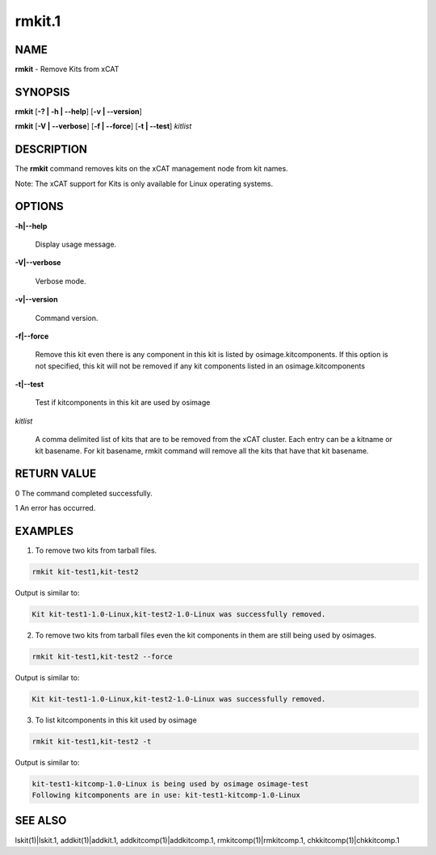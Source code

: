 
#######
rmkit.1
#######

.. highlight:: perl


****
NAME
****


\ **rmkit**\  - Remove Kits from xCAT


********
SYNOPSIS
********


\ **rmkit**\  [\ **-? | -h | -**\ **-help**\ ] [\ **-v | -**\ **-version**\ ]

\ **rmkit**\  [\ **-V | -**\ **-verbose**\ ] [\ **-f | -**\ **-force**\ ] [\ **-t | -**\ **-test**\ ] \ *kitlist*\


***********
DESCRIPTION
***********


The \ **rmkit**\  command removes kits on the xCAT management node from kit names.

Note: The xCAT support for Kits is only available for Linux operating systems.


*******
OPTIONS
*******



\ **-h|-**\ **-help**\

 Display usage message.



\ **-V|-**\ **-verbose**\

 Verbose mode.



\ **-v|-**\ **-version**\

 Command version.



\ **-f|-**\ **-force**\

 Remove this kit even there is any component in this kit is listed by osimage.kitcomponents.  If this option is not specified, this kit will not be removed if any kit components listed in an osimage.kitcomponents



\ **-t|-**\ **-test**\

 Test if kitcomponents in this kit are used by osimage



\ *kitlist*\

 A comma delimited list of kits that are to be removed from the xCAT cluster.  Each entry can be a kitname or kit basename. For kit basename, rmkit command will remove all the kits that have that kit basename.




************
RETURN VALUE
************


0  The command completed successfully.

1  An error has occurred.


********
EXAMPLES
********


1. To remove two kits from tarball files.


.. code-block:: perl

  rmkit kit-test1,kit-test2


Output is similar to:


.. code-block:: perl

  Kit kit-test1-1.0-Linux,kit-test2-1.0-Linux was successfully removed.


2. To remove two kits from tarball files even the kit components in them are still being used by osimages.


.. code-block:: perl

  rmkit kit-test1,kit-test2 --force


Output is similar to:


.. code-block:: perl

  Kit kit-test1-1.0-Linux,kit-test2-1.0-Linux was successfully removed.


3. To list kitcomponents in this kit used by osimage


.. code-block:: perl

  rmkit kit-test1,kit-test2 -t


Output is similar to:


.. code-block:: perl

  kit-test1-kitcomp-1.0-Linux is being used by osimage osimage-test
  Following kitcomponents are in use: kit-test1-kitcomp-1.0-Linux



********
SEE ALSO
********


lskit(1)|lskit.1, addkit(1)|addkit.1, addkitcomp(1)|addkitcomp.1, rmkitcomp(1)|rmkitcomp.1, chkkitcomp(1)|chkkitcomp.1


